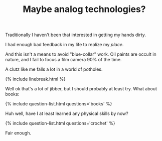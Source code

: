 #+TITLE: Maybe analog techn​ologies?
#+LAYOUT: short
#+ICON: ok.svg
#+STATUS: You'd hope.

Traditionally I haven't been that interested in getting my hands dirty.

I had enough bad feedback in my life to realize my /place/.

And this isn't a means to avoid "blue-collar" work. Oil paints are occult in nature, and I fail to focus a film camera 90% of the time.

A clutz like me falls a lot in a world of potholes. 

{% include linebreak.html %}

Well ok that's a lot of jibber, but I should probably at least try. What about books:

{% include question-list.html questions='books' %}

Huh well, have I at least learned any physical skills by now?

{% include question-list.html questions='crochet' %}

Fair enough.

